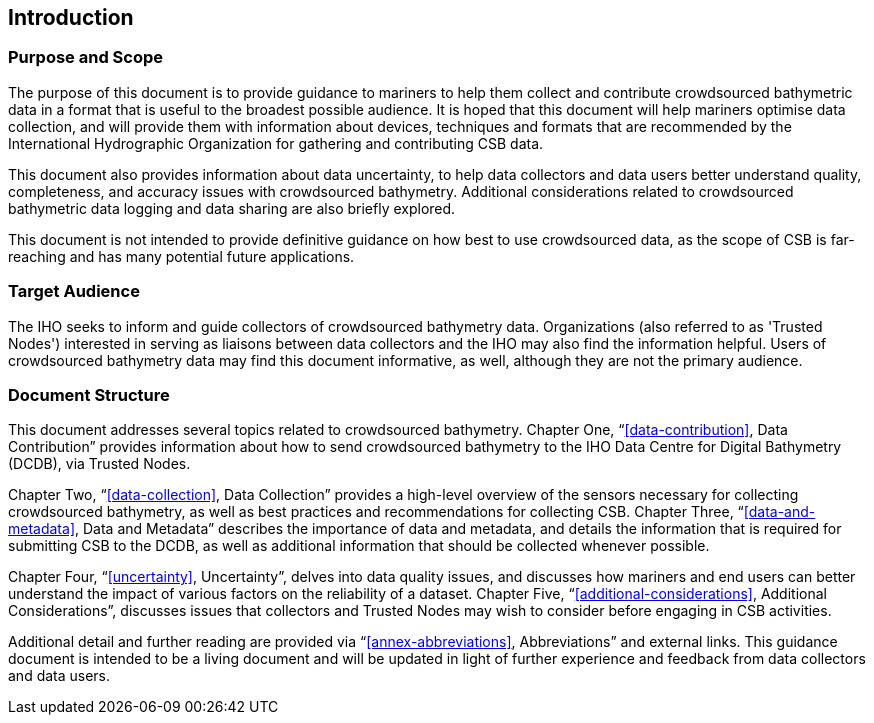 
[[introduction]]
== Introduction

=== Purpose and Scope

The purpose of this document is to provide guidance to mariners to help them collect and contribute
crowdsourced bathymetric data in a format that is useful to the broadest possible audience. It is hoped
that this document will help mariners optimise data collection, and will provide them with information
about devices, techniques and formats that are recommended by the International Hydrographic
Organization for gathering and contributing CSB data.

This document also provides information about data uncertainty, to help data collectors and data users
better understand quality, completeness, and accuracy issues with crowdsourced bathymetry. Additional
considerations related to crowdsourced bathymetric data logging and data sharing are also briefly
explored.

This document is not intended to provide definitive guidance on how best to use crowdsourced data, as
the scope of CSB is far-reaching and has many potential future applications.

=== Target Audience

The IHO seeks to inform and guide collectors of crowdsourced bathymetry data. Organizations (also
referred to as 'Trusted Nodes') interested in serving as liaisons between data collectors and the IHO may
also find the information helpful. Users of crowdsourced bathymetry data may find this document
informative, as well, although they are not the primary audience.

=== Document Structure

This document addresses several topics related to crowdsourced bathymetry. Chapter One, "`<<data-contribution>>, Data Contribution`" provides information about how to send crowdsourced bathymetry to the IHO Data Centre
for Digital Bathymetry (DCDB), via Trusted Nodes.

Chapter Two, "`<<data-collection>>, Data Collection`" provides a high-level overview of the sensors necessary for collecting
crowdsourced bathymetry, as well as best practices and recommendations for collecting CSB. Chapter Three, "`<<data-and-metadata>>, Data and Metadata`" describes the importance of data and metadata, and details the information
that is required for submitting CSB to the DCDB, as well as additional information that should be collected
whenever possible.

Chapter Four, "`<<uncertainty>>, Uncertainty`", delves into data quality issues, and discusses how mariners and end users
can better understand the impact of various factors on the reliability of a dataset. Chapter Five,
"`<<additional-considerations>>, Additional Considerations`", discusses issues that collectors and Trusted Nodes may wish to consider
before engaging in CSB activities.

Additional detail and further reading are provided via "`<<annex-abbreviations>>, Abbreviations`" and external links. This guidance document is intended to be a living document and will be updated in light of further experience and feedback from data collectors and data users.

